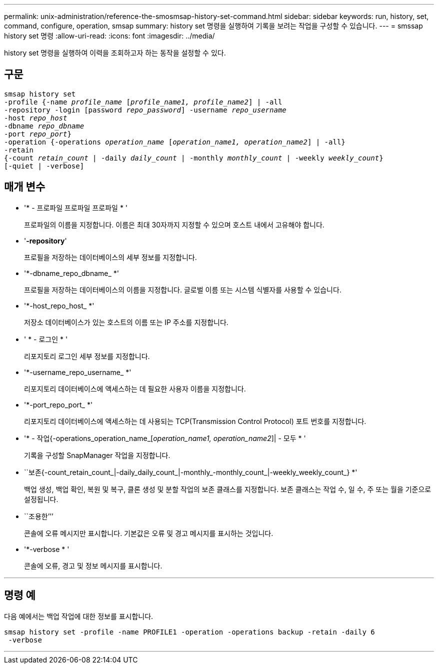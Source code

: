 ---
permalink: unix-administration/reference-the-smosmsap-history-set-command.html 
sidebar: sidebar 
keywords: run, history, set, command, configure, operation, smsap 
summary: history set 명령을 실행하여 기록을 보려는 작업을 구성할 수 있습니다. 
---
= smssap history set 명령
:allow-uri-read: 
:icons: font
:imagesdir: ../media/


[role="lead"]
history set 명령을 실행하여 이력을 조회하고자 하는 동작을 설정할 수 있다.



== 구문

[listing, subs="+macros"]
----
pass:quotes[smsap history set
-profile {-name _profile_name_ [_profile_name1, profile_name2_\] | -all
-repository -login [password _repo_password_\] -username _repo_username_
-host _repo_host_
-dbname _repo_dbname_
-port _repo_port_}
-operation {-operations _operation_name_ [_operation_name1, operation_name2_\] | -all}
-retain
{-count _retain_count_ | -daily _daily_count_ | -monthly _monthly_count_ | -weekly _weekly_count_}
[-quiet | -verbose]]
----


== 매개 변수

* '* - 프로파일 프로파일 프로파일 * '
+
프로파일의 이름을 지정합니다. 이름은 최대 30자까지 지정할 수 있으며 호스트 내에서 고유해야 합니다.

* '*-repository*'
+
프로필을 저장하는 데이터베이스의 세부 정보를 지정합니다.

* '*-dbname_repo_dbname_ *'
+
프로필을 저장하는 데이터베이스의 이름을 지정합니다. 글로벌 이름 또는 시스템 식별자를 사용할 수 있습니다.

* '*-host_repo_host_ *'
+
저장소 데이터베이스가 있는 호스트의 이름 또는 IP 주소를 지정합니다.

* ' * - 로그인 * '
+
리포지토리 로그인 세부 정보를 지정합니다.

* '*-username_repo_username_ *'
+
리포지토리 데이터베이스에 액세스하는 데 필요한 사용자 이름을 지정합니다.

* '*-port_repo_port_ *'
+
리포지토리 데이터베이스에 액세스하는 데 사용되는 TCP(Transmission Control Protocol) 포트 번호를 지정합니다.

* '* - 작업{-operations_operation_name_[_operation_name1, operation_name2_]| - 모두 * '
+
기록을 구성할 SnapManager 작업을 지정합니다.

* ``보존{-count_retain_count_|-daily_daily_count_|-monthly_-monthly_count_|-weekly_weekly_count_} *'
+
백업 생성, 백업 확인, 복원 및 복구, 클론 생성 및 분할 작업의 보존 클래스를 지정합니다. 보존 클래스는 작업 수, 일 수, 주 또는 월을 기준으로 설정됩니다.

* ``조용한’’’
+
콘솔에 오류 메시지만 표시합니다. 기본값은 오류 및 경고 메시지를 표시하는 것입니다.

* '*-verbose * '
+
콘솔에 오류, 경고 및 정보 메시지를 표시합니다.



'''


== 명령 예

다음 예에서는 백업 작업에 대한 정보를 표시합니다.

[listing]
----
smsap history set -profile -name PROFILE1 -operation -operations backup -retain -daily 6
 -verbose
----
'''